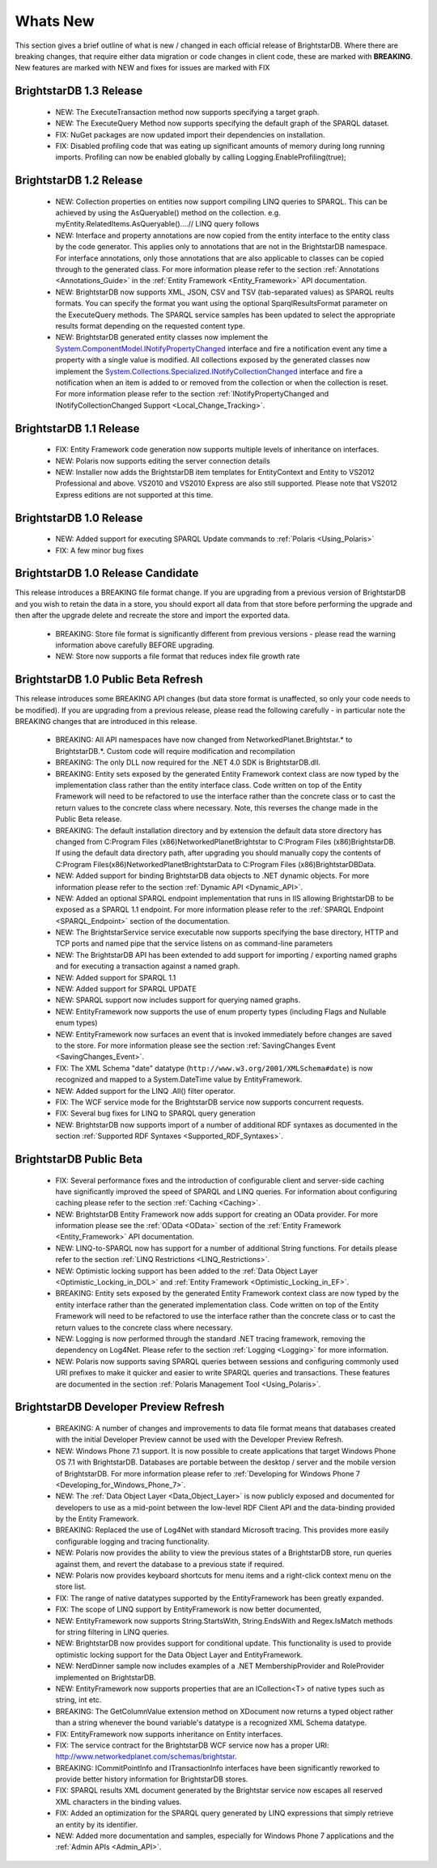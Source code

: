 ﻿.. _Whats_New:

##########
 Whats New
##########

.. _System.ComponentModel.INotifyPropertyChanged: http://msdn.microsoft.com/en-us/library/system.componentmodel.inotifypropertychanged%28v=vs.100%29.aspx
.. _System.Collections.Specialized.INotifyCollectionChanged: http://msdn.microsoft.com/en-us/library/system.collections.specialized.inotifycollectionchanged%28v=vs.100%29.aspx


This section gives a brief outline of what is new / changed in each official release of BrightstarDB. Where there are breaking changes, that require either data migration or code changes in client code, these are marked with **BREAKING**. New features are marked with NEW and fixes for issues are marked with FIX

*************************
 BrightstarDB 1.3 Release
*************************

  - NEW: The ExecuteTransaction method now supports specifying a target graph.
  
  - NEW: The ExecuteQuery Method now supports specifying the default graph of the SPARQL dataset.
  
  - FIX: NuGet packages are now updated import their dependencies on installation.
  
  - FIX: Disabled profiling code that was eating up significant amounts of memory during long running imports. Profiling can now be enabled globally by calling Logging.EnableProfiling(true);
  
*************************
 BrightstarDB 1.2 Release
*************************

  - NEW: Collection properties on entities now support compiling LINQ queries to SPARQL. This can be achieved by using the AsQueryable() method on the collection. e.g. myEntity.RelatedItems.AsQueryable()....// LINQ query follows

  - NEW: Interface and property annotations are now copied from the entity interface to the entity class by the code generator. This applies only to annotations that are not in the BrightstarDB namespace. For interface annotations, only those annotations that are also applicable to classes can be copied through to the generated class. For more information please refer to the section :ref:`Annotations <Annotations_Guide>` in the :ref:`Entity Framework <Entity_Framework>` API documentation.

  - NEW: BrightstarDB now supports XML, JSON, CSV and TSV (tab-separated values) as SPARQL reults formats. You can specify the format you want using the optional SparqlResultsFormat parameter on the ExecuteQuery methods. The SPARQL service samples has been updated to select the appropriate results format depending on the requested content type.

  - NEW: BrightstarDB generated entity classes now implement the `System.ComponentModel.INotifyPropertyChanged`_ interface and fire a notification event any time a property with a single value is modified. All collections exposed by the generated classes now implement the `System.Collections.Specialized.INotifyCollectionChanged`_ interface and fire a notification when an item is added to or removed from the collection or when the collection is reset. For more information please refer to the section :ref:`INotifyPropertyChanged and INotifyCollectionChanged Support <Local_Change_Tracking>`.

  
*************************
 BrightstarDB 1.1 Release
*************************

  - FIX: Entity Framework code generation now supports multiple levels of inheritance on interfaces.

  - NEW: Polaris now supports editing the server connection details

  - NEW: Installer now adds the BrightstarDB item templates for EntityContext and Entity to VS2012 Professional and above. VS2010 and VS2010 Express are also still supported. Please note that VS2012 Express editions are not supported at this time.

  
*************************
 BrightstarDB 1.0 Release
*************************

  - NEW: Added support for executing SPARQL Update commands to :ref:`Polaris <Using_Polaris>`

  - FIX: A few minor bug fixes

  
***********************************
 BrightstarDB 1.0 Release Candidate
***********************************

This release introduces a BREAKING file format change. If you are upgrading from a previous version of BrightstarDB and you wish to retain the data in a store, you should export all data from that store before performing the upgrade and then after the upgrade delete and recreate the store and import the exported data.

  - BREAKING: Store file format is significantly different from previous versions - please read the warning information above carefully BEFORE upgrading.

  - NEW: Store now supports a file format that reduces index file growth rate


*************************************
 BrightstarDB 1.0 Public Beta Refresh
*************************************

This release introduces some BREAKING API changes (but data store format is unaffected, so only your code needs to be modified). If you are upgrading from a previous release, please read the following carefully - in particular note the BREAKING changes that are introduced in this release.

  - BREAKING: All API namespaces have now changed from NetworkedPlanet.Brightstar.* to BrightstarDB.*. Custom code will require modification and recompilation

  - BREAKING: The only DLL now required for the .NET 4.0 SDK is BrightstarDB.dll.

  - BREAKING: Entity sets exposed by the generated Entity Framework context class are now typed by the implementation class rather than the entity interface class. Code written on top of the Entity Framework will need to be refactored to use the interface rather than the concrete class or to cast the return values to the concrete class where necessary. Note, this reverses the change made in the Public Beta release. 

  - BREAKING: The default installation directory and by extension the default data store directory has changed from C:\Program Files (x86)\NetworkedPlanet\Brightstar to C:\Program Files (x86)\BrightstarDB. If using the default data directory path, after upgrading you should manually copy the contents of C:\Program Files(x86)\NetworkedPlanet\Brightstar\Data to C:\Program Files (x86)\BrightstarDB\Data.

  - NEW: Added support for binding BrightstarDB data objects to .NET dynamic objects. For more information please refer to the section :ref:`Dynamic API <Dynamic_API>`.

  - NEW: Added an optional SPARQL endpoint implementation that runs in IIS allowing BrightstarDB to be exposed as a SPARQL 1.1 endpoint. For more information please refer to the :ref:`SPARQL Endpoint <SPARQL_Endpoint>` section of the documentation.

  - NEW: The BrightstarService service executable now supports specifying the base directory, HTTP and TCP ports and named pipe that the service listens on as command-line parameters

  - NEW: The BrightstarDB API has been extended to add support for importing / exporting named graphs and for executing a transaction against a named graph.

  - NEW: Added support for SPARQL 1.1

  - NEW: Added support for SPARQL UPDATE

  - NEW: SPARQL support now includes support for querying named graphs.

  - NEW: EntityFramework now supports the use of enum property types (including Flags and Nullable enum types)

  - NEW: EntityFramework now surfaces an event that is invoked immediately before changes are saved to the store. For more information please see the section :ref:`SavingChanges Event <SavingChanges_Event>`.

  - FIX: The XML Schema "date" datatype (``http://www.w3.org/2001/XMLSchema#date``) is now recognized and mapped to a System.DateTime value by EntityFramework.

  - NEW: Added support for the LINQ .All() filter operator.

  - FIX: The WCF service mode for the BrightstarDB service now supports concurrent requests.

  - FIX: Several bug fixes for LINQ to SPARQL query generation

  - NEW: BrightstarDB now supports import of a number of additional RDF syntaxes as documented in the section :ref:`Supported RDF Syntaxes <Supported_RDF_Syntaxes>`.




*************************
 BrightstarDB Public Beta
*************************


  - FIX: Several performance fixes and the introduction of configurable client and server-side caching have significantly improved the speed of SPARQL and LINQ queries. For information about configuring caching please refer to the section :ref:`Caching <Caching>`.

  - NEW: BrightstarDB Entity Framework now adds support for creating an OData provider. For more information please see the :ref:`OData <OData>` section of the :ref:`Entity Framework <Entity_Framework>` API documentation.

  - NEW: LINQ-to-SPARQL now has support for a number of additional String functions. For details please refer to the section :ref:`LINQ Restrictions <LINQ_Restrictions>`.

  - NEW: Optimistic locking support has been added to the :ref:`Data Object Layer <Optimistic_Locking_in_DOL>` and :ref:`Entity Framework <Optimistic_Locking_in_EF>`.

  - BREAKING: Entity sets exposed by the generated Entity Framework context class are now typed by the entity interface rather than the generated implementation class. Code written on top of the Entity Framework will need to be refactored to use the interface rather than the concrete class or to cast the return values to the concrete class where necessary.

  - NEW: Logging is now performed through the standard .NET tracing framework, removing the dependency on Log4Net. Please refer to the section :ref:`Logging <Logging>` for more information.

  - NEW: Polaris now supports saving SPARQL queries between sessions and configuring commonly used URI prefixes to make it quicker and easier to write SPARQL queries and transactions. These features are documented in the section :ref:`Polaris Management Tool <Using_Polaris>`.




***************************************
 BrightstarDB Developer Preview Refresh
***************************************




  - BREAKING: A number of changes and improvements to data file format means that databases created with the initial Developer Preview cannot be used with the Developer Preview Refresh.

  - NEW: Windows Phone 7.1 support. It is now possible to create applications that target Windows Phone OS 7.1 with BrightstarDB. Databases are portable between the desktop / server and the mobile version of BrightstarDB. For more information please refer to :ref:`Developing for Windows Phone 7 <Developing_for_Windows_Phone_7>`.

  - NEW: The :ref:`Data Object Layer <Data_Object_Layer>` is now publicly exposed and documented for developers to use as a mid-point between the low-level RDF Client API and the data-binding provided by the Entity Framework.

  - BREAKING: Replaced the use of Log4Net with standard Microsoft tracing. This provides more easily configurable logging and tracing functionality.

  - NEW: Polaris now provides the ability to view the previous states of a BrightstarDB store, run queries against them, and revert the database to a previous state if required.

  - NEW: Polaris now provides keyboard shortcuts for menu items and a right-click context menu on the store list.

  - FIX: The range of native datatypes supported by the EntityFramework has been greatly expanded.

  - FIX: The scope of LINQ support by EntityFramework is now better documented,

  - NEW: EntityFramework now supports String.StartsWith, String.EndsWith and Regex.IsMatch methods for string filtering in LINQ queries.

  - NEW: BrightstarDB now provides support for conditional update. This functionality is used to provide optimistic locking support for the Data Object Layer and EntityFramework.

  - NEW: NerdDinner sample now includes examples of a .NET MembershipProvider and RoleProvider implemented on BrightstarDB.

  - NEW: EntityFramework now supports properties that are an ICollection<T> of native types such as string, int etc.

  - BREAKING: The GetColumnValue extension method on XDocument now returns a typed object rather than a string whenever the bound variable's datatype is a recognized XML Schema datatype.

  - FIX: EntityFramework now supports inheritance on Entity interfaces.

  - FIX: The service contract for the BrightstarDB WCF service now has a proper URI: http://www.networkedplanet.com/schemas/brightstar.

  - BREAKING: ICommitPointInfo and ITransactionInfo interfaces have been significantly reworked to provide better history information for BrightstarDB stores.

  - FIX: SPARQL results XML document generated by the Brightstar service now escapes all reserved XML characters in the binding values.

  - FIX: Added an optimization for the SPARQL query generated by LINQ expressions that simply retrieve an entity by its identifier.

  - NEW: Added more documentation and samples, especially for Windows Phone 7 applications and the :ref:`Admin APIs <Admin_API>`.

